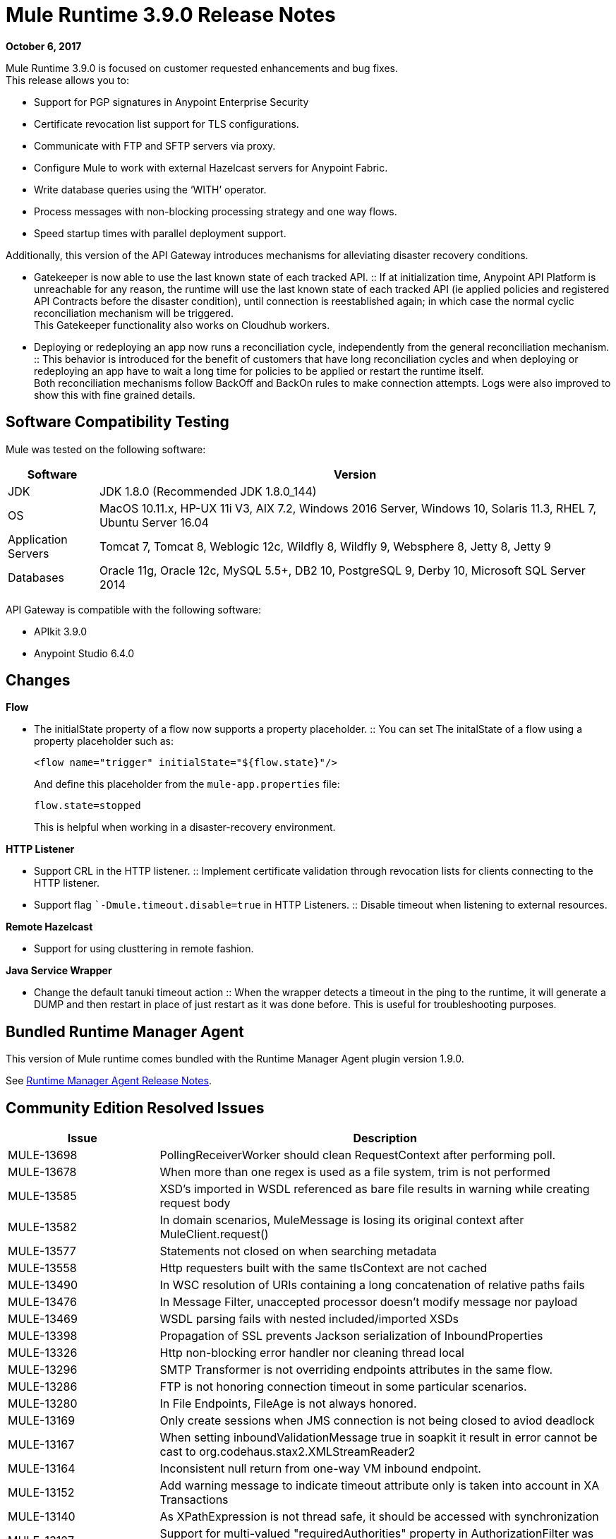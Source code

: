 = Mule Runtime 3.9.0 Release Notes
:keywords: mule, 3.9.0, runtime, release notes

*October 6, 2017*

Mule Runtime 3.9.0 is focused on customer requested enhancements and bug fixes. +
This release allows you to:

* Support for PGP signatures in Anypoint Enterprise Security
* Certificate revocation list support for TLS configurations.
* Communicate with FTP and SFTP servers via proxy.
* Configure Mule to work with external Hazelcast servers for Anypoint Fabric.
* Write database queries using the ‘WITH’ operator.
* Process messages with non-blocking processing strategy and one way flows.
* Speed startup times with parallel deployment support.

Additionally, this version of the API Gateway introduces mechanisms for alleviating disaster recovery conditions. +

* Gatekeeper is now able to use the last known state of each tracked API.
:: If at initialization time, Anypoint API Platform is unreachable for any reason, the runtime will use the last known state of each tracked API (ie applied policies and registered API Contracts before the disaster condition), until connection is reestablished again; in which case the normal cyclic reconciliation mechanism will be triggered. +
This Gatekeeper functionality also works on Cloudhub workers.
* Deploying or redeploying an app now runs a reconciliation cycle, independently from the general reconciliation mechanism.
:: This behavior is introduced for the benefit of customers that have long reconciliation cycles and when deploying or redeploying an app have to wait a long time for policies to be applied or restart the runtime itself. +
Both reconciliation mechanisms follow BackOff and BackOn rules to make connection attempts. Logs were also improved to show this with fine grained details.


== Software Compatibility Testing

Mule was tested on the following software:

[%header,cols="15a,85a"]
|===
|Software |Version
|JDK | JDK 1.8.0 (Recommended JDK 1.8.0_144)
|OS |MacOS 10.11.x, HP-UX 11i V3, AIX 7.2, Windows 2016 Server, Windows 10, Solaris 11.3, RHEL 7, Ubuntu Server 16.04
|Application Servers |Tomcat 7, Tomcat 8, Weblogic 12c, Wildfly 8, Wildfly 9, Websphere 8, Jetty 8, Jetty 9
|Databases |Oracle 11g, Oracle 12c, MySQL 5.5+, DB2 10, PostgreSQL 9, Derby 10, Microsoft SQL Server 2014
|===

API Gateway is compatible with the following software:

* APIkit 3.9.0
* Anypoint Studio 6.4.0

== Changes

*Flow*

* The initialState property of a flow now supports a property placeholder.
:: You can set The initalState of a flow using a property placeholder such as:
+
[source,xml,linenums]
----
<flow name="trigger" initialState="${flow.state}"/>
----
+
And define this placeholder from the `mule-app.properties` file:
+
[source]
----
flow.state=stopped
----
+
This is helpful when working in a disaster-recovery environment.

*HTTP  Listener*

* Support CRL in the HTTP listener.
:: Implement certificate validation through revocation lists for clients connecting to the HTTP listener.
* Support flag ``-Dmule.timeout.disable=true` in HTTP Listeners.
:: Disable timeout when listening to external resources.

*Remote Hazelcast*

* Support for using clusttering in remote fashion.

*Java Service Wrapper*

* Change the default tanuki timeout action
:: When the wrapper detects a timeout in the ping to the runtime, it will generate a DUMP and then restart in place of just restart as it was done before. This is useful for troubleshooting purposes.

== Bundled Runtime Manager Agent

This version of Mule runtime comes bundled with the Runtime Manager Agent plugin version 1.9.0.

See link:/release-notes/runtime-manager-agent-release-notes[Runtime Manager Agent Release Notes].


== Community Edition Resolved Issues

[%header,cols="25a,75a"]
|===
|Issue |Description
| MULE-13698 | 	PollingReceiverWorker should clean RequestContext after performing poll.
| MULE-13678 | 	When more than one regex is used as a file system, trim is not performed
| MULE-13585 | 	XSD's imported in WSDL referenced as bare file results in warning while creating request body
| MULE-13582 | 	In domain scenarios, MuleMessage is losing its original context after MuleClient.request()
| MULE-13577 | 	Statements not closed on when searching metadata
| MULE-13558 | 	Http requesters built with the same tlsContext are not cached
| MULE-13490 | 	In WSC resolution of URIs containing a long concatenation of relative paths fails
| MULE-13476 | 	In Message Filter, unaccepted processor doesn't modify message nor payload
| MULE-13469 | 	WSDL parsing fails with nested included/imported XSDs
| MULE-13398 | 	Propagation of SSL prevents Jackson serialization of InboundProperties
| MULE-13326 | 	Http non-blocking error handler nor cleaning thread local
| MULE-13296 | 	SMTP Transformer is not overriding endpoints attributes in the same flow.
| MULE-13286 | 	FTP is not honoring connection timeout in some particular scenarios.
| MULE-13280 | 	In File Endpoints, FileAge is not always honored.
| MULE-13169 | 	Only create sessions when JMS connection is not being closed to aviod deadlock
| MULE-13167 | 	When setting inboundValidationMessage true in soapkit it result in error cannot be cast to org.codehaus.stax2.XMLStreamReader2
| MULE-13164 | 	Inconsistent null return from one-way VM inbound endpoint.
| MULE-13152 | 	Add warning message to indicate timeout attribute only is taken into account in XA Transactions
| MULE-13140 | 	As XPathExpression is not thread safe, it should be accessed with synchronization
| MULE-13127 | 	Support for multi-valued "requiredAuthorities" property in AuthorizationFilter was intended, but never properly implemented
| MULE-13067 | 	Default Oauth2 token expression fails if JSON has multiple lines
| MULE-13057 | 	Cannot access attachments without Content-Disposition name attribute
| MULE-13055 | 	Trying to retrieve the mule context from event in transacted polling receiver may result in NPE.
| MULE-13050 | 	Filename regex does not take into account commas used for ranges
| MULE-13048 | 	MuleEvent does not mask credentials when the they are embedded in MessageSourceURI
| MULE-13046 | 	In Db Module, it is necessary to use the scale for setting decimal values.
| MULE-13038 | 	Parallel deployment thread pool executor uses "caller runs" reject policy instead of "wait"
| MULE-13034 | 	Error responses with special characters should be scaped
| MULE-12973 | 	Add support for start parameter in http multipart/related response.
| MULE-12969 | 	Inconsistent behaviour in foreach with collection attribute
| MULE-12929 | 	Mule Core Extensions aren't being stopped if RuntimeExceptions are triggered.
| MULE-12818 | 	Xml Schema Validator filter changes mimetype
| MULE-12782 | 	Contention on ExceptionUtils.getCause - Upgrade commons lang to >=3.1
| MULE-12738 | 	In SftpClient exceptions do not wrap the root SftpException
| MULE-12730 | 	Transformer weightings are not correctly sorted when inputweighting does not match but outputweighting matches
| MULE-12672 | 	JDOM 1 was excluded in distribution but Flatpack needs it
| MULE-12625 | 	An option to set Hazelcast transactions as TWO_PHASE should be available
| MULE-12266 | 	Ensure that Notifications provides a copy of the MuleEvent to avoid thread access problems.
| MULE-12236 | 	A potential bug by a code smell
| MULE-12183 | 	AbstractAsyncRequestReplyRequester should not add correlation sequence to correlationID
| MULE-12040 | 	Don't use application log after the application is undeployed
| MULE-12023 | 	In HttpMultipartMuleMessageFactory, multiple threads use instance variable without syncronization
| MULE-11948 | 	Error message "Value of {cdata-section-elements} must be a list of QNames in '{uri}local' notation"
| MULE-11920 | 	JVM killed ungracefully on shutdown
| MULE-11875 | 	Race condition when putting an object in the registry asynchronously and disposing the muleContext at the same time
| MULE-11857 | 	A new version of the jws library needs to be updated so that the project is compiled using it.
| MULE-11600 | 	Lifecycle is incorrectly applied after application deployment fails
| MULE-11301 | 	Cannot change the signature key identifier when using WSS Sign security in the Web Service Consumer.
| MULE-11246 | 	Improve PGP Module
| MULE-11128 | 	LocationExecutionContextProvider doesn't mask passwords
| MULE-11127 | 	Cannot default to request config requestStreamingMode nor sendBodyMode
| MULE-11089 | 	Deployment tries to redeploy when an app has a missing plugin
| MULE-10999 | 	Update xmlbeans dependency to our fork in mule-common
| MULE-10886 | 	Exception thrown in mule-domain-maven-plugin
| MULE-10720 | 	xml-to-dom-transformer default returnType should be org.w3c.dom.Document instead of byte[]
| MULE-10719 | 	Double Upload When Releasing With mule-domain-maven-plugin
| MULE-8207	 | Fix ConcurrentModificationException in FileMessageReceiver
| MULE-7794	 | CXF Proxy is throwing NPE when Schemas are imported in WSDL
| MULE-1683	 | When the quartz connector is stopped, standby() method should be invoked instead of shutdown()
| MULE-12385 | 	Fix: Some endpoints allow to define a reconnection strategy
| AGW-1533 |  Policy cache is not replicated in all members of a cluster.
| AGW-1529 |  Backoff info logs show insufficient info about the executed task.
| AGW-1528 |  Client ID enforcement does not validate if platform is unreachable.
| AGW-1523 |  HTTP client responses are not consumed on error causing connection leak.
| AGW-1482 |  Policies and contracts last known state is not preserved in Cloudhub.
| AGW-1470 |  Right after deploying an application, platform policies are not requested.
| AGW-1310 |  When RestClient fails to be initialized there is no automatic attempt to initialize again.
| AGW-929 | Gatekeeper should be able to use last known state.
| AGW-867 | CORS policy not adding Access-Control-Allow-Origin header to failed responses.
|===

== Community Edition Enhancement Request

[%header,cols="25a,75a"]
|===
|Issue |Description
| MULE-12961 | 	WSC: Add support for WS-SecurityPolicy.
| MULE-12989 | 	Moving tmp folder inside execution (.mule) and remove it when undeploying
| MULE-12638 | 	Allow schedulers configuration
| MULE-12522 | 	ProcessorNotificationPath badly generated for Transactional scope
| MULE-11989 | 	Generic DB Config should accept user and password as attributes
| MULE-10718 | 	Enrich HttpClient exception to include request URI
| MULE-9218	 |  Http Calls performance degrades after time due grizzly connection pool.
| MULE-8252	 |  When the status code is set, http listener should auto complete de reason phrase
| MULE-7081	 |  SFTP sizeCheckWaitTime should be applied per poll cycle instead of per file
| MULE-6619	 |  Flow initialState should support a property placeholder
| MULE-12919 | 	Improve FTP Receiver Reconnection
| MULE-12717 | 	Add status parameter to mule.bat
| MULE-12245 | 	Remove endorsed XML libraries
|===


== Community Edition Migration to Mule 3.9.0

When migrating to Mule 3.9.0, follow the implicit and explicit guidelines related to these issues:

[%header,cols="25a,75a"]
|===
|Issue |Description
| MULE-12245 | 	Old Xalan and Xerces implementations were removed in favor of the newer versions included in Java. Only minor incompatibilities could result such as ordering changes of some XML attributes.
| MULE-12017 | 	log4j was updated from 2.5 to 2.8.2 and slf4j from 1.7.7 to 1.7.24. There is a minor incompatibility with code using logger.error(null, "message", e), in which case the first null argument should be omitted.
| MULE-11948 | 	Saxon was upgraded from 9.6.0-7 to 9.6.0-10
| MULE-9931	| Transaction log files size are now restricted by size, using a default size of 500 mb. The configured size is just an approximated value which may be exceeded based on the size of the record store by the transaction. This is configurable using the attribute queueTransactionFilesSize of the <configuration> element. +
The size restriction applies to the set of transaction log files for local transactions and XA transactions independently meaning that if both types of transactions are used for queue the set of tx files will use up to 1 gb."
| MULE-10100 | 	Processing after a synchronous until successful resulting in a VoidMuleEvent will now continue with the original event.
| MULE-10306 | 	XML entity expansion in XML transformers is now disabled by default because it allows DoS attacks. To restore previous behaviour use the expandInternalEntities="true" attribute.
| MULE-10686 | 	XML entity expansion in Jersey is now disabled by default because it allows DoS attacks. To restore previous behaviour use the mule.xml.expandInternalEntities=true property.
| MULE-10979 | 	The default response timeout and default transaction timeout can't be configured using system properties on the command line or in the wrapper.conf file anymore. In replacement, use the configuration element. For example: <configuration defaultResponseTimeout="20000"  defaultTransactionTimeout="40000"/>.
| MULE-11118 | 	The HTTP listener now replies with status code 503 when the thread pool is exhausted (and poolExhaustedAction="ABORT") instead of closing the socket.
| MULE-11825 | 	In a DB template query, to set a DB param with the null value, you can use the "NULL" literal value. For example: <db:in-param name="name" defaultValue="NULL"/>
| MULE-12385 | 	Reconnection Strategies can only be defined in connector components or globally (using <configuration> element). In mule 3.x, defining reconnection strategies was being supported by the XSD, but ignored by Runtime. Now, the XSD was changed to not allow to use this invalid configuration.
| MULE-12612 | 	As FTP reconnection is at operation level, FTP connector does not support asynchronous reconnection strategies because it only makes sense if reconnection takes place during the start phase of the connector lifecycle. In case you use this kind of reconnection, please change them as follows: <reconnect blocking="true"/> inside FTP Connector, or just remove the blocking attribute.
| MULE-13164 | 	Inconsistent null return from one-way VM inbound endpoint. From Mule 3.9 one-way inbound VM endpoints will now consistently return null to Flow using a request-response outbound endpoint or Mule Client using send(). (In previous versions a successful response led to null return yet an error resulted in a message being returned.)
| MULE-11246 | 	The secretAliasId parameter isn't mandatory anymore. If not given, Mule will take the secretAliasId from the message to decrypt. Additionally, from 3.9.x the secretAliasId must be an hexadecimal value.
| MULE-11161 | 	The default PGP Encryption algorithm has been changed from CAST5 to AES 256.
|===

== Community Updated Libraries

[%header,cols="25a,75a"]
|===
|Issue |Description
| MULE-13336 |  Update Grizzly to version 2.3.33
| MULE-13197 |  Update json-schema-validator version to 2.2.8
| MULE-12590 |  Upgrade JRuby to 1.7.27
| MULE-12821 |  Upgrade abdera-client to 1.1.3
| MULE-12782 |  Upgrade commons lang to 3.6
| MULE-11948 |  Saxon was upgraded from 9.6.0-7 to 9.6.0-10
| MULE-13199 |  Upgrade Jackson to 2.8.9
| MULE-13477 |  Upgrade Grizzly AHC to 1.14 release
| MULE-13443 |  Upgrade CXF to 2.7.19-MULE-002 patch release.
| MULE-9587	 |  Upgrade ActiveMQ to version 5.15.0
| MULE-13176 |  Upgrade commons-validator to 1.6
| MULE-12755 |  Upgrade Drools to 5.2.1.Final
| MULE-12754 |  Upgrade XStream to 1.4.10
| MULE-12565 |  Upgrade Ant to 1.9.6
| MULE-10612 |  Upgrade JAXB to 2.1.17
| MULE-10466 |  Update javax transport version to 1.2
| MULE-12344 |  Update tomcat to 6.0.53
|===


== Community Edition Known Issues

[%header,cols="25a,75a"]
|===
| MULE-10967 | Flow name can't be a system property used in http listener path
|===

== Enterprise Edition Resolved Issues

[%header,cols="25a,75a"]
|===
|Issue |Description
| EE-5686 |	When stopping a cluster, dispose is not invoked
| EE-5563 |	An option to set Hazelcast transactions as TWO_PHASE should be available
| EE-5521 |	Race condition when finishExecution in batch blocks dispatcher for any job till on complete phase finishes
| EE-5384 |	In WS endpoint, queue is a required attribute when It shouldn't
| EE-5159 |	Exception locking polling lock on Mule graceful shutdown
| EE-5070 |	Possible DoS in Xerces processing of remote provided xml (CVE-2013-4002)
|===

== Enterprise Enhancement Request

[%header,cols="25a,75a"]
|===
|Issue |Description
| EE-5646 | Add callables library in EE distributions for hazelcast client mode
| EE-5100 | Change the default tanuki timeout action
|===

== Enterprise Edition Migration to Mule 3.9.0

When migrating to the Mule 3.9.0 Enterprise Environment, follow the implicit and explicit guidelines related to these issues:

[%header,cols="25a,75a"]
|===
|Issue |Description
| EE-5021	| Kryo was upgraded from 3.0.3 to 4.0.0. WARNING: A fresh install is required when upgrading to Mule 3.9.
|===

== Enterprise Edition Updated Libraries

[%header,cols="25a,75a"]
|===
|Issue |Description
| EE-5021 |	Upgrade kryo to 4.0.0
|===

== Community Edition Known Issues

[%header,cols="25a,75a"]
|===
| EE-5553 |	NPE when jmsCorrelationId is null in websphere MQ
|===

